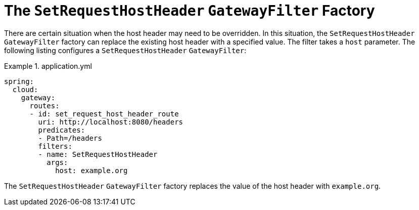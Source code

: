[[the-setrequesthostheader-gatewayfilter-factory]]
= The `SetRequestHostHeader` `GatewayFilter` Factory

There are certain situation when the host header may need to be overridden. In this situation, the `SetRequestHostHeader` `GatewayFilter` factory can replace the existing host header with a specified value.
The filter takes a `host` parameter.
The following listing configures a `SetRequestHostHeader` `GatewayFilter`:

.application.yml
====
[source,yaml]
----
spring:
  cloud:
    gateway:
      routes:
      - id: set_request_host_header_route
        uri: http://localhost:8080/headers
        predicates:
        - Path=/headers
        filters:
        - name: SetRequestHostHeader
          args:
            host: example.org
----
====

The `SetRequestHostHeader` `GatewayFilter` factory replaces the value of the host header with `example.org`.


